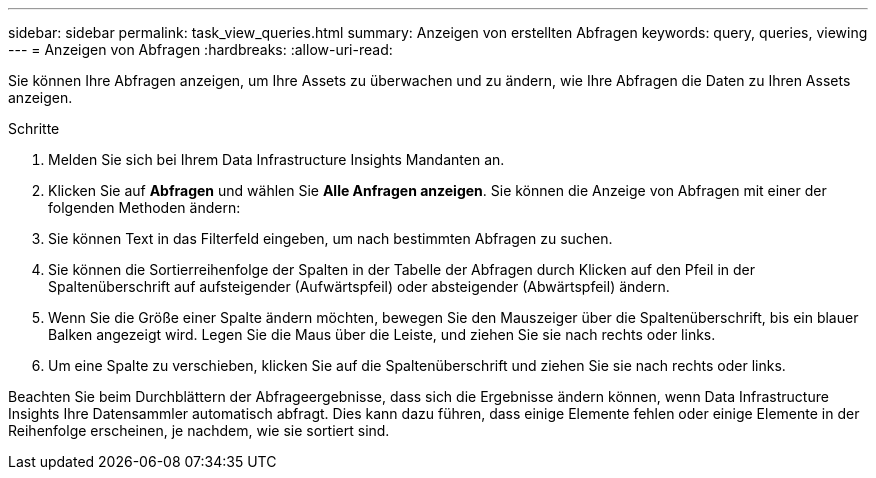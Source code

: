 ---
sidebar: sidebar 
permalink: task_view_queries.html 
summary: Anzeigen von erstellten Abfragen 
keywords: query, queries, viewing 
---
= Anzeigen von Abfragen
:hardbreaks:
:allow-uri-read: 


[role="lead"]
Sie können Ihre Abfragen anzeigen, um Ihre Assets zu überwachen und zu ändern, wie Ihre Abfragen die Daten zu Ihren Assets anzeigen.

.Schritte
. Melden Sie sich bei Ihrem Data Infrastructure Insights Mandanten an.
. Klicken Sie auf *Abfragen* und wählen Sie *Alle Anfragen anzeigen*. Sie können die Anzeige von Abfragen mit einer der folgenden Methoden ändern:
. Sie können Text in das Filterfeld eingeben, um nach bestimmten Abfragen zu suchen.
. Sie können die Sortierreihenfolge der Spalten in der Tabelle der Abfragen durch Klicken auf den Pfeil in der Spaltenüberschrift auf aufsteigender (Aufwärtspfeil) oder absteigender (Abwärtspfeil) ändern.
. Wenn Sie die Größe einer Spalte ändern möchten, bewegen Sie den Mauszeiger über die Spaltenüberschrift, bis ein blauer Balken angezeigt wird. Legen Sie die Maus über die Leiste, und ziehen Sie sie nach rechts oder links.
. Um eine Spalte zu verschieben, klicken Sie auf die Spaltenüberschrift und ziehen Sie sie nach rechts oder links.


Beachten Sie beim Durchblättern der Abfrageergebnisse, dass sich die Ergebnisse ändern können, wenn Data Infrastructure Insights Ihre Datensammler automatisch abfragt. Dies kann dazu führen, dass einige Elemente fehlen oder einige Elemente in der Reihenfolge erscheinen, je nachdem, wie sie sortiert sind.
